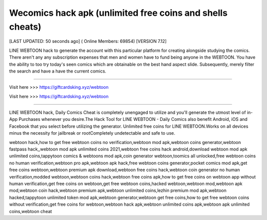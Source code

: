 Wecomics hack apk (unlimited free coins and shells cheats)
~~~~~~~~~~~~
[LAST UPDATED: 50 seconds ago] ( Online Members: 69854) [VERSION 7.12]

LINE WEBTOON hack to generate the account with this particular platform for creating alongside studying the comics. There aren't any any subscription expenses that men and women have to fund being anyone in the WEBTOON. You have the ability to too try today's seen comics which are obtainable on the best hand aspect slide. Subsequently, merely filter the search and have a have the current comics.

------------------------------------

Visit here  >>> https://giftcardsking.xyz/webtoon

Visit here  >>> https://giftcardsking.xyz/webtoon

-----------------------------------

LINE WEBTOON hack, Daily Comics Cheat is completely unengaged to utilize and you'll generate the utmost level of in-App Purchases whenever you desire.The Hack Tool for LINE WEBTOON - Daily Comics also benefit Android, iOS and Facebook that you select before utilizing the generator. Unlimited free coins for LINE WEBTOON.Works on all devices minus the necessity for jailbreak or rootCompletely undetectable and safe to use.


webtoon hack,how to get free webtoon coins no verification,webtoon mod apk,webtoon coins generator,webtoon fastpass hack,,webtoon mod apk unlimited coins 2021,webtoon free coins hack android,download webtoon mod apk unlimited coins,tappytoon comics & webtoons mod apk,coin generator webtoon,toomics all unlocked,free webtoon coins no human verification,webtoon pro apk,webtoon apk hack,free webtoon coins generator,pocket comics mod apk,get free coins webtoon,webtoon premium apk download,webtoon free coins hack,webtoon coin generator no human verification,modded webtoon,webtoon coins hack,webtoon free coins apk,how to get free coins on webtoon app without human verification,get free coins on webtoon,get free webtoon coins,hacked webtoon,webtoon mod,webtoon apk mod,webtoon coin hack,webtoon premium apk,webtoon unlimited coins,lezhin premium mod apk,webtoon hacked,tappytoon unlimited token mod apk,webtoon generator,webtoon get free coins,how to get free webtoon coins without verification,get free coins for webtoon,webtoon hack apk,webtoon unlimited coins apk,webtoon apk unlimited coins,webtoon cheat
